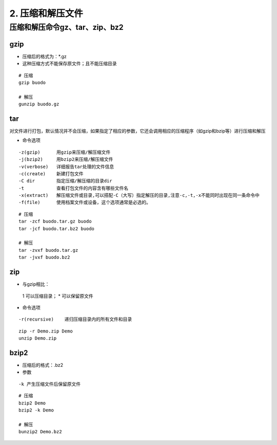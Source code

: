 ======================================
2. 压缩和解压文件
======================================


压缩和解压命令gz、tar、zip、bz2
========================================

gzip
----------------

- 压缩后的格式为：*.gz
- 这种压缩方式不能保存原文件；且不能压缩目录

::

 # 压缩
 gzip buodo

 # 解压
 gunzip buodo.gz

tar 
-----------------

对文件进行打包，默认情况并不会压缩，如果指定了相应的参数，它还会调用相应的压缩程序（如gzip和bzip等）进行压缩和解压

- 命令选项

::

 -z(gzip)      用gzip来压缩/解压缩文件
 -j(bzip2)     用bzip2来压缩/解压缩文件
 -v(verbose)   详细报告tar处理的文件信息
 -c(create)    新建打包文件
 -C dir        指定压缩/解压缩的目录dir
 -t            查看打包文件的内容含有哪些文件名
 -x(extract)   解压缩文件或目录,可以搭配-C（大写）指定解压的目录,注意-c,-t,-x不能同时出现在同一条命令中
 -f(file)      使用档案文件或设备，这个选项通常是必选的。

::

 # 压缩
 tar -zcf buodo.tar.gz buodo
 tar -jcf buodo.tar.bz2 buodo 

 # 解压
 tar -zvxf buodo.tar.gz
 tar -jvxf buodo.bz2

zip
-----------------------

- 与gzip相比：
 1 可以压缩目录；
 * 可以保留原文件

- 命令选项

::

 -r(recursive)    递归压缩目录内的所有文件和目录

::

 zip -r Demo.zip Demo
 unzip Demo.zip

bzip2
-------------------

- 压缩后的格式：.bz2
- 参数

::

 -k 产生压缩文件后保留原文件

::

 # 压缩
 bzip2 Demo
 bzip2 -k Demo

 # 解压
 bunzip2 Demo.bz2



